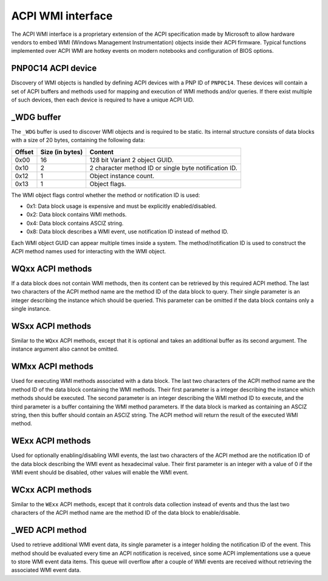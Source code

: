 .. SPDX-License-Identifier: GPL-2.0-or-later

==================
ACPI WMI interface
==================

The ACPI WMI interface is a proprietary extension of the ACPI specification made
by Microsoft to allow hardware vendors to embed WMI (Windows Management Instrumentation)
objects inside their ACPI firmware. Typical functions implemented over ACPI WMI
are hotkey events on modern notebooks and configuration of BIOS options.

PNP0C14 ACPI device
-------------------

Discovery of WMI objects is handled by defining ACPI devices with a PNP ID
of ``PNP0C14``. These devices will contain a set of ACPI buffers and methods
used for mapping and execution of WMI methods and/or queries. If there exist
multiple of such devices, then each device is required to have a
unique ACPI UID.

_WDG buffer
-----------

The ``_WDG`` buffer is used to discover WMI objects and is required to be
static. Its internal structure consists of data blocks with a size of 20 bytes,
containing the following data:

======= =============== =====================================================
Offset  Size (in bytes) Content
======= =============== =====================================================
0x00    16              128 bit Variant 2 object GUID.
0x10    2               2 character method ID or single byte notification ID.
0x12    1               Object instance count.
0x13    1               Object flags.
======= =============== =====================================================

The WMI object flags control whether the method or notification ID is used:

- 0x1: Data block usage is expensive and must be explicitly enabled/disabled.
- 0x2: Data block contains WMI methods.
- 0x4: Data block contains ASCIZ string.
- 0x8: Data block describes a WMI event, use notification ID instead
  of method ID.

Each WMI object GUID can appear multiple times inside a system.
The method/notification ID is used to construct the ACPI method names used for
interacting with the WMI object.

WQxx ACPI methods
-----------------

If a data block does not contain WMI methods, then its content can be retrieved
by this required ACPI method. The last two characters of the ACPI method name
are the method ID of the data block to query. Their single parameter is an
integer describing the instance which should be queried. This parameter can be
omitted if the data block contains only a single instance.

WSxx ACPI methods
-----------------

Similar to the ``WQxx`` ACPI methods, except that it is optional and takes an
additional buffer as its second argument. The instance argument also cannot
be omitted.

WMxx ACPI methods
-----------------

Used for executing WMI methods associated with a data block. The last two
characters of the ACPI method name are the method ID of the data block
containing the WMI methods. Their first parameter is a integer describing the
instance which methods should be executed. The second parameter is an integer
describing the WMI method ID to execute, and the third parameter is a buffer
containing the WMI method parameters. If the data block is marked as containing
an ASCIZ string, then this buffer should contain an ASCIZ string. The ACPI
method will return the result of the executed WMI method.

WExx ACPI methods
-----------------

Used for optionally enabling/disabling WMI events, the last two characters of
the ACPI method are the notification ID of the data block describing the WMI
event as hexadecimal value. Their first parameter is an integer with a value
of 0 if the WMI event should be disabled, other values will enable
the WMI event.

WCxx ACPI methods
-----------------
Similar to the ``WExx`` ACPI methods, except that it controls data collection
instead of events and thus the last two characters of the ACPI method name are
the method ID of the data block to enable/disable.

_WED ACPI method
----------------

Used to retrieve additional WMI event data, its single parameter is a integer
holding the notification ID of the event. This method should be evaluated every
time an ACPI notification is received, since some ACPI implementations use a
queue to store WMI event data items. This queue will overflow after a couple
of WMI events are received without retrieving the associated WMI event data.

